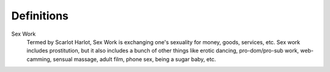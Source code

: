 Definitions
============

Sex Work
	Termed by Scarlot Harlot, Sex Work is exchanging one's sexuality for money, goods, services, etc. Sex work includes prostitution, but it also includes a bunch of other things like erotic dancing, pro-dom/pro-sub work, web-camming, sensual massage, adult film, phone sex,  being a sugar baby, etc.